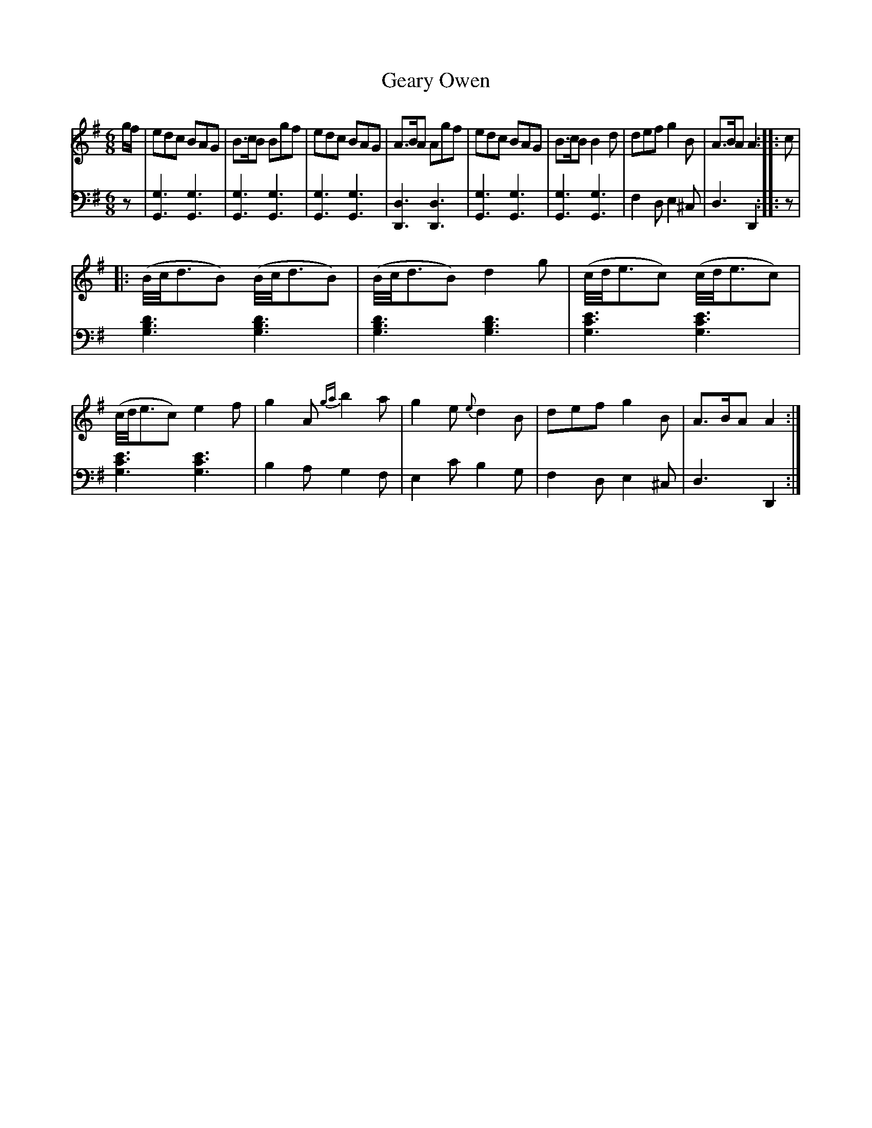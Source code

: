 X: 122
T: Geary Owen
R: jig
M: 6/8
L: 1/8
Z: 2011 John Chambers <jc:trillian.mit.edu>
B: Abraham Mackintosh "A Collection of Strathspeys, Reels, Jigs &c.", Newcastle, after 1797, p.12
F: http://imslp.info/files/imglnks/usimg/a/a8/IMSLP80796-PMLP164326-Abraham_Mackintosh_coll.pdf
K: G
V: 1
g/f/ |\
edc BAG | B>cB Bgf | edc BAG | A>BA Agf |\
edc BAG | B>cB B2d | def g2B | A>BA A2 :: c |
|:\
(B//c//d3/2B) (B//c//d3/2B) | (B//c//d3/2B) d2g |\
(c//d//e3/2c) (c//d//e3/2c) | (c//d//e3/2c) e2f |\
g2A {ga}b2a | g2e {e}d2B | def g2B | A>BA A2 :|
V: 2 clef=bass middle=d
z |\
[g3G3] [g3G3] | [g3G3] [g3G3] | [g3G3] [g3G3] | [d3D3] [d3D3] |\
[g3G3] [g3G3] | [g3G3] [g3G3] | f2d e2^c | d3 D2 :: z |
[d'3b3g3] [d'3b3g3] | [d'3b3g3] [d'3b3g3] |\
[e'3c'3g3] [e'3c'3g3] | [e'3c'3g3] [e'3c'3g3] |\
b2a g2f | e2c' b2g | f2d e2^c | d3 D2 :|
